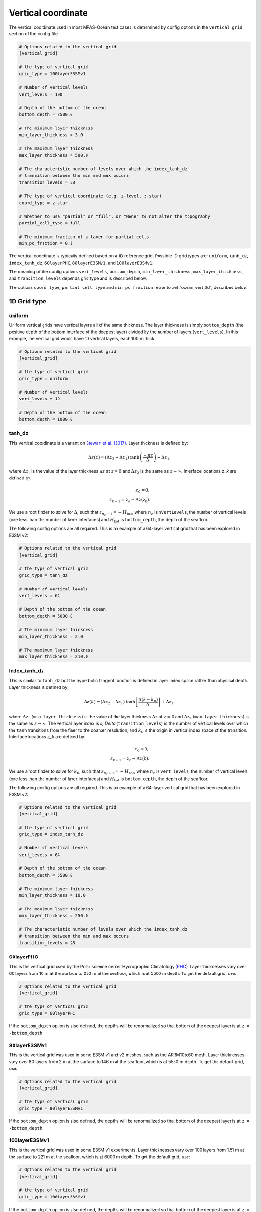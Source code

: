.. _ocean_vertical:

Vertical coordinate
===================

The vertical coordinate used in most MPAS-Ocean test cases is determined by
config options in the ``vertical_grid`` section of the config file:

.. code-block:: cfg

    # Options related to the vertical grid
    [vertical_grid]

    # the type of vertical grid
    grid_type = 100layerE3SMv1

    # Number of vertical levels
    vert_levels = 100

    # Depth of the bottom of the ocean
    bottom_depth = 2500.0

    # The minimum layer thickness
    min_layer_thickness = 3.0

    # The maximum layer thickness
    max_layer_thickness = 500.0

    # The characteristic number of levels over which the index_tanh_dz
    # transition between the min and max occurs
    transition_levels = 28

    # The type of vertical coordinate (e.g. z-level, z-star)
    coord_type = z-star

    # Whether to use "partial" or "full", or "None" to not alter the topography
    partial_cell_type = full

    # The minimum fraction of a layer for partial cells
    min_pc_fraction = 0.1

The vertical coordinate is typically defined based on a 1D reference grid.
Possible 1D grid types are: ``uniform``, ``tanh_dz``, ``index_tanh_dz``,
``60layerPHC``, ``80layerE3SMv1``, and ``100layerE3SMv1``.

The meaning of the config options ``vert_levels``, ``bottom_depth``,
``min_layer_thickness``, ``max_layer_thickness``, and ``transition_levels``
depends grid type and is described below.

The options ``coord_type``, ``partial_cell_type`` and ``min_pc_fraction``
relate to :ref:`ocean_vert_3d`, described below.

1D Grid type
------------

uniform
~~~~~~~

Uniform vertical grids have vertical layers all of the same thickness. The
layer thickness is simply ``bottom_depth`` (the positive depth of the bottom
interface of the deepest layer) divided by the number of layers
(``vert_levels``).  In this example, the vertical grid would have 10 vertical
layers, each 100 m thick.

.. code-block:: cfg

    # Options related to the vertical grid
    [vertical_grid]

    # the type of vertical grid
    grid_type = uniform

    # Number of vertical levels
    vert_levels = 10

    # Depth of the bottom of the ocean
    bottom_depth = 1000.0

tanh_dz
~~~~~~~

This vertical coordinate is a variant on
`Stewart et al. (2017) <https://doi.org/10.1016/j.ocemod.2017.03.012>`_.  Layer
thickness is defined by:

.. math::

    \Delta z\left(z\right) = (\Delta z_2 - \Delta z_1)
               \mathrm{tanh}\left(\frac{-\pi z}{\Delta}\right) + \Delta z_1,

where :math:`\Delta z_1` is the value of the layer thickness
:math:`\Delta z` at :math:`z = 0` and :math:`\Delta z_2` is the same as
:math:`z \rightarrow \infty`.  Interface locations `z_k` are defined by:

.. math::

    z_0 = 0, \\
    z_{k+1} = z_k - \Delta z\left(z_k\right).

We use a root finder to solve for :math:`\Delta`, such that
:math:`z_{n_z+1} = -H_\mathrm{bot}`, where :math:`n_z` is ``nVertLevels``, the
number of vertical levels (one less than the number of layer interfaces) and
:math:`H_\mathrm{bot}` is ``bottom_depth``, the depth of the seafloor.

The following config options are all required.  This is an example of a
64-layer vertical grid that has been explored in E3SM v2:

.. code-block:: cfg

    # Options related to the vertical grid
    [vertical_grid]

    # the type of vertical grid
    grid_type = tanh_dz

    # Number of vertical levels
    vert_levels = 64

    # Depth of the bottom of the ocean
    bottom_depth = 6000.0

    # The minimum layer thickness
    min_layer_thickness = 2.0

    # The maximum layer thickness
    max_layer_thickness = 210.0

index_tanh_dz
~~~~~~~~~~~~~

This is similar to ``tanh_dz`` but the hyperbolic tangent function is defined
in layer index space rather than physical depth. Layer thickness is defined by:

.. math::

    \Delta z\left(k\right) = (\Delta z_2 - \Delta z_1)
               \mathrm{tanh}\left[\frac{\pi \left(k - k_0\right)}{\Delta}\right]+ \Delta z_1,

where :math:`\Delta z_1` (``min_layer_thickness``) is the value of the layer
thickness :math:`\Delta z` at :math:`z = 0` and :math:`\Delta z_2`
(``max_layer_thickness``) is the same as :math:`z \rightarrow \infty`.  The
vertical layer index is `k`, `\Delta` (``transition_levels``) is the number of
vertical levels over which the ``tanh`` transitions from the finer to the
coarser resolution, and :math:`k_0` is the origin in vertical index space of the
transition. Interface locations `z_k` are defined by:

.. math::

    z_0 = 0, \\
    z_{k+1} = z_k - \Delta z\left(k\right).

We use a root finder to solve for :math:`k_0`, such that
:math:`z_{n_z+1} = -H_\mathrm{bot}`, where :math:`n_z` is ``vert_levels``, the
number of vertical levels (one less than the number of layer interfaces) and
:math:`H_\mathrm{bot}` is ``bottom_depth``, the depth of the seafloor.

The following config options are all required.  This is an example of a
64-layer vertical grid that has been explored in E3SM v2:

.. code-block:: cfg

    # Options related to the vertical grid
    [vertical_grid]

    # the type of vertical grid
    grid_type = index_tanh_dz

    # Number of vertical levels
    vert_levels = 64

    # Depth of the bottom of the ocean
    bottom_depth = 5500.0

    # The minimum layer thickness
    min_layer_thickness = 10.0

    # The maximum layer thickness
    max_layer_thickness = 250.0

    # The characteristic number of levels over which the index_tanh_dz
    # transition between the min and max occurs
    transition_levels = 28

60layerPHC
~~~~~~~~~~

This is the vertical grid used by the Polar science center Hydrographic Climatology
(`PHC <http://psc.apl.washington.edu/nonwp_projects/PHC/Climatology.html>`_).
Layer thicknesses vary over 60 layers from 10 m at the surface to 250 m at the
seafloor, which is at 5500 m depth.  To get the default grid, use:

.. code-block:: cfg

    # Options related to the vertical grid
    [vertical_grid]

    # the type of vertical grid
    grid_type = 60layerPHC

If the ``bottom_depth`` option is also defined, the depths will be renormalized
so that bottom of the deepest layer is at ``z = -bottom_depth``

80layerE3SMv1
~~~~~~~~~~~~~~

This is the vertical grid was used in some E3SM v1 and v2 meshes, such as the
ARRM10to60 mesh. Layer thicknesses vary over 80 layers from 2 m at the surface
to 146 m at the seafloor, which is at 5550 m depth.  To get the default grid,
use:

.. code-block:: cfg

    # Options related to the vertical grid
    [vertical_grid]

    # the type of vertical grid
    grid_type = 80layerE3SMv1

If the ``bottom_depth`` option is also defined, the depths will be renormalized
so that bottom of the deepest layer is at ``z = -bottom_depth``.

100layerE3SMv1
~~~~~~~~~~~~~~

This is the vertical grid was used in some E3SM v1 experiments. Layer
thicknesses vary over 100 layers from 1.51 m at the surface to 221 m at the
seafloor, which is at 6000 m depth.  To get the default grid, use:

.. code-block:: cfg

    # Options related to the vertical grid
    [vertical_grid]

    # the type of vertical grid
    grid_type = 100layerE3SMv1

If the ``bottom_depth`` option is also defined, the depths will be renormalized
so that bottom of the deepest layer is at ``z = -bottom_depth``.  This is
the default approach in the :ref:`ocean_ziso` test group:

.. code-block:: cfg

    # Options related to the vertical grid
    [vertical_grid]

    # the type of vertical grid
    grid_type = 100layerE3SMv1

    # Depth of the bottom of the ocean
    bottom_depth = 2500.0

In this case, the thickness of the 100 layers vary between ~0.63 m and 92.1 m,
with the sea floor at 2500 m.


.. _ocean_vert_3d:

3D vertical coordinates
-----------------------

Currently, ``z-star`` and ``z-level`` vertical coordinates are supported
(``coord_type``).  Each supports 3 options for ``partial_cell_type``: ``full``
meaning the topography (bottom depth and sea-surface height) are expanded so
that all layers have their full thickness; ``partial`` meaning that cells
adjacent to the topography are allowed to be a small fraction of a full layer
thickness; or ``None`` to indicate that no alteration is needed for full or
partial cells (typically only in cases where the topography is already flat).

If ``partial_cell_type = partial``, the option ``min_pc_fraction`` indicates
the smallest fraction of a layer that a partial cell is allowed to have before
it must either be expanded to the minimum or collapsed to the next adjacent
valid layer (whichever would cause the smallest change).

.. _ocean_z_star:

z-star
~~~~~~

Most MPAS-Ocean test cases currently use the z* vertical coordinate
(`Adcroft and Campin, 2004 <https://doi.org/10.1016/j.ocemod.2003.09.003>`_)
by default.  Typically (in the absence of ice-shelf cavities), the initial
"resting" grid uses a :ref:`ocean_z_level` coordinate.  As the sea-surface
height evolves, the coordinate stretches and squashes in proportion to changes
in the local watercolumn thickness.

In configurations with :ref:`ocean_ice_shelf_cavities`, the ice draft
(elevation of the ice shelf-ocean interface) also acts the sea-surface height
for a z-star coordinate.  This means that the initial layers are squashed
significantly from their "resting" thickness under ice shelves as if they were
being pressed down by the weight of the ice.

.. _ocean_z_level:

z-level
~~~~~~~

In the absence of :ref:`ocean_ice_shelf_cavities`, the z-level coordinate in
MPAS-Ocean is the same as the :ref:`ocean_z_star` coordinate.

When ice-shelf cavities are included, rather than depressing the vertical grid
under the weight of the ice, the z-level coordinate used top cells to mask out
parts of the mesh as "land" in the same way that cells below the batymetry are
masked as land.  The topography at the top of the ocean is represented by
"stair steps", using either "full" or "partial" cells to represent these steps
in exactly the same way as at the seafloor.
